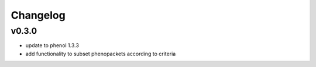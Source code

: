 =========
Changelog
=========

------
v0.3.0
------
- update to phenol 1.3.3
- add functionality to subset phenopackets according to criteria
